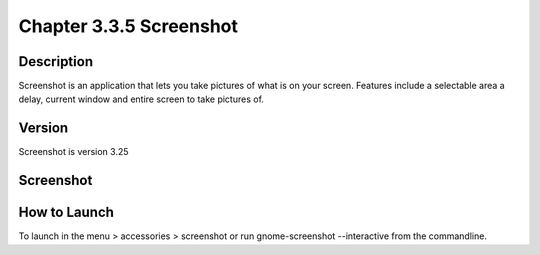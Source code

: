 Chapter 3.3.5 Screenshot
========================

Description
-----------
Screenshot is an application that lets you take pictures of what is on your screen. Features include a selectable area a delay, current window and entire screen to take pictures of. 

Version
-------
Screenshot is version 3.25

Screenshot
----------
.. image::
   :width: 80%

How to Launch
-------------
To launch in the menu > accessories > screenshot or run gnome-screenshot --interactive from the commandline. 
